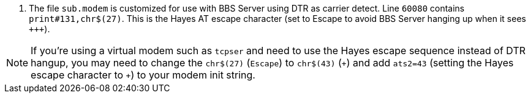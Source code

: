 // include::includes/sub_modem-config.adoc[]
. The file `sub.modem` is customized for use with BBS Server using DTR as carrier detect.
Line `60080` contains `print#131,chr$(27)`. This is the Hayes AT escape character (set to Escape to avoid BBS Server hanging up when it sees ``\+++``).

NOTE: If you're using a virtual modem such as `tcpser` and need to use the Hayes escape sequence instead of DTR hangup, you may need to change the `chr$(27)` (`Escape`) to `chr$(43)` (`\+`) and add `ats2=43` (setting the Hayes escape character to `+`) to your modem init string.
